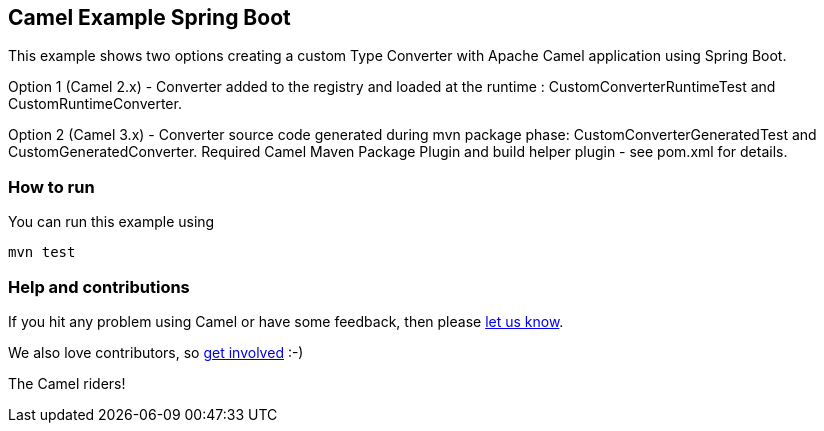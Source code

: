 == Camel Example Spring Boot

This example shows two options creating a custom Type Converter with Apache Camel application using Spring Boot.

Option 1 (Camel 2.x) - Converter added to the registry and loaded at the runtime : CustomConverterRuntimeTest and CustomRuntimeConverter.

Option 2 (Camel 3.x) - Converter source code generated during mvn package phase: CustomConverterGeneratedTest and CustomGeneratedConverter.
Required Camel Maven Package Plugin and build helper plugin - see pom.xml for details.

=== How to run

You can run this example using

    mvn test


=== Help and contributions

If you hit any problem using Camel or have some feedback, then please
https://camel.apache.org/community/support/[let us know].

We also love contributors, so
https://camel.apache.org/community/contributing/[get involved] :-)

The Camel riders!



